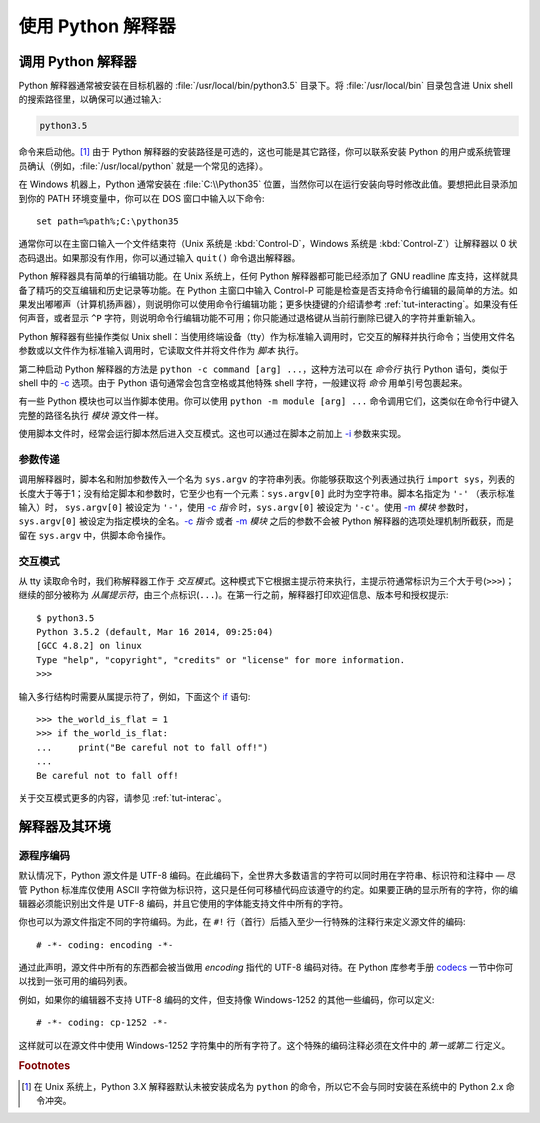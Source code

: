 .. _tut-using:

****************************
使用 Python 解释器
****************************


.. _tut-invoking:

调用 Python 解释器
========================

Python 解释器通常被安装在目标机器的 :file:`/usr/local/bin/python3.5` 目录下。将 :file:`/usr/local/bin` 目录包含进 Unix shell 的搜索路径里，以确保可以通过输入:

.. code-block:: text

   python3.5

命令来启动他。[#]_ 由于 Python 解释器的安装路径是可选的，这也可能是其它路径，你可以联系安装 Python 的用户或系统管理员确认（例如，:file:`/usr/local/python` 就是一个常见的选择）。

在 Windows 机器上，Python 通常安装在 :file:`C:\\Python35` 位置，当然你可以在运行安装向导时修改此值。要想把此目录添加到你的 PATH 环境变量中，你可以在 DOS 窗口中输入以下命令::

   set path=%path%;C:\python35

通常你可以在主窗口输入一个文件结束符（Unix 系统是 :kbd:`Control-D`，Windows 系统是 :kbd:`Control-Z`）让解释器以 0 状态码退出。如果那没有作用，你可以通过输入 ``quit()`` 命令退出解释器。

Python 解释器具有简单的行编辑功能。在 Unix 系统上，任何 Python 解释器都可能已经添加了 GNU readline 库支持，这样就具备了精巧的交互编辑和历史记录等功能。在 Python 主窗口中输入 Control-P 可能是检查是否支持命令行编辑的最简单的方法。如果发出嘟嘟声（计算机扬声器），则说明你可以使用命令行编辑功能；更多快捷键的介绍请参考 :ref:`tut-interacting`。如果没有任何声音，或者显示 ``^P`` 字符，则说明命令行编辑功能不可用；你只能通过退格键从当前行删除已键入的字符并重新输入。

Python 解释器有些操作类似 Unix shell：当使用终端设备（tty）作为标准输入调用时，它交互的解释并执行命令；当使用文件名参数或以文件作为标准输入调用时，它读取文件并将文件作为 *脚本* 执行。

第二种启动 Python 解释器的方法是 ``python -c command [arg] ...``，这种方法可以在 *命令行* 执行 Python 语句，类似于 shell 中的 `-c`_ 选项。由于 Python 语句通常会包含空格或其他特殊 shell 字符，一般建议将 *命令* 用单引号包裹起来。

有一些 Python 模块也可以当作脚本使用。你可以使用 ``python -m module [arg] ...`` 命令调用它们，这类似在命令行中键入完整的路径名执行 *模块* 源文件一样。

使用脚本文件时，经常会运行脚本然后进入交互模式。这也可以通过在脚本之前加上 `-i`_ 参数来实现。


.. _tut-argpassing:

参数传递
----------------

调用解释器时，脚本名和附加参数传入一个名为 ``sys.argv`` 的字符串列表。你能够获取这个列表通过执行 ``import
sys``，列表的长度大于等于1；没有给定脚本和参数时，它至少也有一个元素：``sys.argv[0]`` 此时为空字符串。脚本名指定为 ``'-'`` （表示标准输入）时， ``sys.argv[0]`` 被设定为 ``'-'``，使用 `-c`_ *指令* 时，``sys.argv[0]`` 被设定为 ``'-c'``。使用 `-m`_ *模块* 参数时，``sys.argv[0]`` 被设定为指定模块的全名。`-c`_ *指令* 或者 `-m`_ *模块* 之后的参数不会被 Python 解释器的选项处理机制所截获，而是留在 ``sys.argv`` 中，供脚本命令操作。


.. _tut-interactive:

交互模式
----------------

从 tty 读取命令时，我们称解释器工作于 *交互模式*。这种模式下它根据主提示符来执行，主提示符通常标识为三个大于号(``>>>``)；继续的部分被称为 *从属提示符*，由三个点标识(``...``)。在第一行之前，解释器打印欢迎信息、版本号和授权提示::

   $ python3.5
   Python 3.5.2 (default, Mar 16 2014, 09:25:04)
   [GCC 4.8.2] on linux
   Type "help", "copyright", "credits" or "license" for more information.
   >>>

.. XXX update for new releases

输入多行结构时需要从属提示符了，例如，下面这个 `if`_ 语句::

   >>> the_world_is_flat = 1
   >>> if the_world_is_flat:
   ...     print("Be careful not to fall off!")
   ...
   Be careful not to fall off!


关于交互模式更多的内容，请参见 :ref:`tut-interac`。


.. _tut-interp:

解释器及其环境
===================================

.. _tut-source-encoding:

源程序编码
--------------------

默认情况下，Python 源文件是 UTF-8 编码。在此编码下，全世界大多数语言的字符可以同时用在字符串、标识符和注释中 — 尽管 Python 标准库仅使用 ASCII 字符做为标识符，这只是任何可移植代码应该遵守的约定。如果要正确的显示所有的字符，你的编辑器必须能识别出文件是 UTF-8 编码，并且它使用的字体能支持文件中所有的字符。

你也可以为源文件指定不同的字符编码。为此，在 ``#!`` 行（首行）后插入至少一行特殊的注释行来定义源文件的编码::

   # -*- coding: encoding -*-

通过此声明，源文件中所有的东西都会被当做用 *encoding* 指代的 UTF-8 编码对待。在 Python 库参考手册 `codecs`_ 一节中你可以找到一张可用的编码列表。

例如，如果你的编辑器不支持 UTF-8 编码的文件，但支持像 Windows-1252 的其他一些编码，你可以定义::

   # -*- coding: cp-1252 -*-

这样就可以在源文件中使用 Windows-1252 字符集中的所有字符了。这个特殊的编码注释必须在文件中的 *第一或第二* 行定义。



.. rubric:: Footnotes

.. [#] 在 Unix 系统上，Python 3.X 解释器默认未被安装成名为 ``python`` 的命令，所以它不会与同时安装在系统中的 Python 2.x 命令冲突。



.. _-c: https://docs.python.org/3/using/cmdline.html#cmdoption-c
.. _-i: https://docs.python.org/3/using/cmdline.html#cmdoption-i
.. _-m: https://docs.python.org/3/using/cmdline.html#cmdoption-m
.. _if: https://docs.python.org/3/reference/compound_stmts.html#if
.. _codecs: https://docs.python.org/3/library/codecs.html#module-codecs
